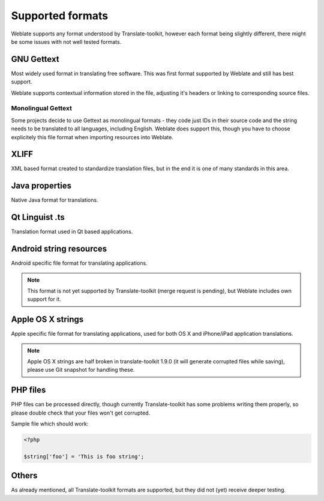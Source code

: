 .. _formats:

Supported formats
=================

Weblate supports any format understood by Translate-toolkit, however each
format being slightly different, there might be some issues with not well
tested formats.

.. seealso:: `Supported formats in translate-toolkit`_

GNU Gettext
-----------

Most widely used format in translating free software. This was first format
supported by Weblate and still has best support.

Weblate supports contextual information stored in the file, adjusting it's
headers or linking to corresponding source files.

.. seealso:: https://en.wikipedia.org/wiki/Gettext

Monolingual Gettext
+++++++++++++++++++

Some projects decide to use Gettext as monolingual formats - they code just IDs
in their source code and the string needs to be translated to all languages,
including English. Weblate does support this, though you have to choose explicitely
this file format when importing resources into Weblate.

XLIFF
-----

XML based format created to standardize translation files, but in the end it
is one of many standards in this area.

.. seealso:: https://en.wikipedia.org/wiki/XLIFF

Java properties
---------------

Native Java format for translations.

.. seealso:: https://en.wikipedia.org/wiki/.properties

Qt Linguist .ts
---------------

Translation format used in Qt based applications.

.. seealso:: http://qt-project.org/doc/qt-4.8/linguist-manual.html

Android string resources
------------------------

Android specific file format for translating applications.

.. seealso:: https://developer.android.com/guide/topics/resources/string-resource.html

.. note::

    This format is not yet supported by Translate-toolkit (merge request is
    pending), but Weblate includes own support for it.

Apple OS X strings
------------------

Apple specific file format for translating applications, used for both OS X
and iPhone/iPad application translations.

.. seealso:: https://developer.apple.com/library/mac/#documentation/MacOSX/Conceptual/BPInternational/Articles/StringsFiles.html

.. note::

    Apple OS X strings are half broken in translate-toolkit 1.9.0 (it will
    generate corrupted files while saving), please use Git snapshot for
    handling these.

PHP files
---------

PHP files can be processed directly, though currently Translate-toolkit has
some problems writing them properly, so please double check that your files
won't get corrupted.

Sample file which should work:

.. code-block:: php

    <?php

    $string['foo'] = 'This is foo string';


Others
------

As already mentioned, all Translate-toolkit formats are supported, but they
did not (yet) receive deeper testing.

.. seealso:: `Supported formats in translate-toolkit`_
   
.. _Supported formats in translate-toolkit: http://docs.translatehouse.org/projects/translate-toolkit/en/latest/formats/index.html
